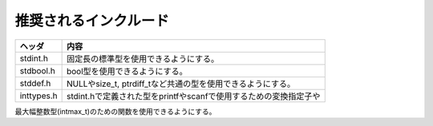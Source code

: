 ======================
推奨されるインクルード
======================

.. list-table::
   :header-rows: 1

   * - ヘッダ
     - 内容
   * - stdint.h
     - 固定長の標準型を使用できるようにする。
   * - stdbool.h
     - bool型を使用できるようにする。
   * - stddef.h
     - NULLやsize_t, ptrdiff_tなど共通の型を使用できるようにする。
   * - inttypes.h
     - stdint.hで定義された型をprintfやscanfで使用するための変換指定子や最大幅整数型(intmax_t)のための関数を使用できるようにする。
